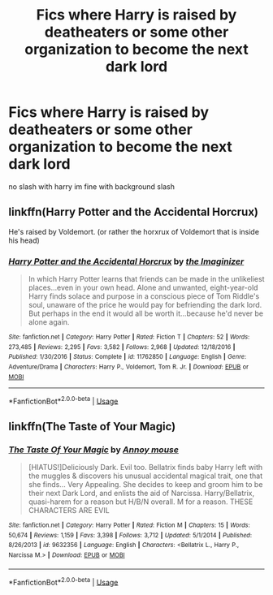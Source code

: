 #+TITLE: Fics where Harry is raised by deatheaters or some other organization to become the next dark lord

* Fics where Harry is raised by deatheaters or some other organization to become the next dark lord
:PROPERTIES:
:Score: 7
:DateUnix: 1548326657.0
:DateShort: 2019-Jan-24
:FlairText: Request
:END:
no slash with harry im fine with background slash


** linkffn(Harry Potter and the Accidental Horcrux)

He's raised by Voldemort. (or rather the horxrux of Voldemort that is inside his head)
:PROPERTIES:
:Score: 4
:DateUnix: 1548332896.0
:DateShort: 2019-Jan-24
:END:

*** [[https://www.fanfiction.net/s/11762850/1/][*/Harry Potter and the Accidental Horcrux/*]] by [[https://www.fanfiction.net/u/3306612/the-Imaginizer][/the Imaginizer/]]

#+begin_quote
  In which Harry Potter learns that friends can be made in the unlikeliest places...even in your own head. Alone and unwanted, eight-year-old Harry finds solace and purpose in a conscious piece of Tom Riddle's soul, unaware of the price he would pay for befriending the dark lord. But perhaps in the end it would all be worth it...because he'd never be alone again.
#+end_quote

^{/Site/:} ^{fanfiction.net} ^{*|*} ^{/Category/:} ^{Harry} ^{Potter} ^{*|*} ^{/Rated/:} ^{Fiction} ^{T} ^{*|*} ^{/Chapters/:} ^{52} ^{*|*} ^{/Words/:} ^{273,485} ^{*|*} ^{/Reviews/:} ^{2,295} ^{*|*} ^{/Favs/:} ^{3,582} ^{*|*} ^{/Follows/:} ^{2,968} ^{*|*} ^{/Updated/:} ^{12/18/2016} ^{*|*} ^{/Published/:} ^{1/30/2016} ^{*|*} ^{/Status/:} ^{Complete} ^{*|*} ^{/id/:} ^{11762850} ^{*|*} ^{/Language/:} ^{English} ^{*|*} ^{/Genre/:} ^{Adventure/Drama} ^{*|*} ^{/Characters/:} ^{Harry} ^{P.,} ^{Voldemort,} ^{Tom} ^{R.} ^{Jr.} ^{*|*} ^{/Download/:} ^{[[http://www.ff2ebook.com/old/ffn-bot/index.php?id=11762850&source=ff&filetype=epub][EPUB]]} ^{or} ^{[[http://www.ff2ebook.com/old/ffn-bot/index.php?id=11762850&source=ff&filetype=mobi][MOBI]]}

--------------

*FanfictionBot*^{2.0.0-beta} | [[https://github.com/tusing/reddit-ffn-bot/wiki/Usage][Usage]]
:PROPERTIES:
:Author: FanfictionBot
:Score: 1
:DateUnix: 1548332929.0
:DateShort: 2019-Jan-24
:END:


** linkffn(The Taste of Your Magic)
:PROPERTIES:
:Author: Hobbitcraftlol
:Score: 5
:DateUnix: 1548339651.0
:DateShort: 2019-Jan-24
:END:

*** [[https://www.fanfiction.net/s/9632356/1/][*/The Taste Of Your Magic/*]] by [[https://www.fanfiction.net/u/4724017/Annoy-mouse][/Annoy mouse/]]

#+begin_quote
  [HIATUS!]Deliciously Dark. Evil too. Bellatrix finds baby Harry left with the muggles & discovers his unusual accidental magical trait, one that she finds... Very Appealing. She decides to keep and groom him to be their next Dark Lord, and enlists the aid of Narcissa. Harry/Bellatrix, quasi-harem for a reason but H/B/N overall. M for a reason. THESE CHARACTERS ARE EVIL
#+end_quote

^{/Site/:} ^{fanfiction.net} ^{*|*} ^{/Category/:} ^{Harry} ^{Potter} ^{*|*} ^{/Rated/:} ^{Fiction} ^{M} ^{*|*} ^{/Chapters/:} ^{15} ^{*|*} ^{/Words/:} ^{50,674} ^{*|*} ^{/Reviews/:} ^{1,159} ^{*|*} ^{/Favs/:} ^{3,398} ^{*|*} ^{/Follows/:} ^{3,712} ^{*|*} ^{/Updated/:} ^{5/1/2014} ^{*|*} ^{/Published/:} ^{8/26/2013} ^{*|*} ^{/id/:} ^{9632356} ^{*|*} ^{/Language/:} ^{English} ^{*|*} ^{/Characters/:} ^{<Bellatrix} ^{L.,} ^{Harry} ^{P.,} ^{Narcissa} ^{M.>} ^{*|*} ^{/Download/:} ^{[[http://www.ff2ebook.com/old/ffn-bot/index.php?id=9632356&source=ff&filetype=epub][EPUB]]} ^{or} ^{[[http://www.ff2ebook.com/old/ffn-bot/index.php?id=9632356&source=ff&filetype=mobi][MOBI]]}

--------------

*FanfictionBot*^{2.0.0-beta} | [[https://github.com/tusing/reddit-ffn-bot/wiki/Usage][Usage]]
:PROPERTIES:
:Author: FanfictionBot
:Score: 2
:DateUnix: 1548339665.0
:DateShort: 2019-Jan-24
:END:
